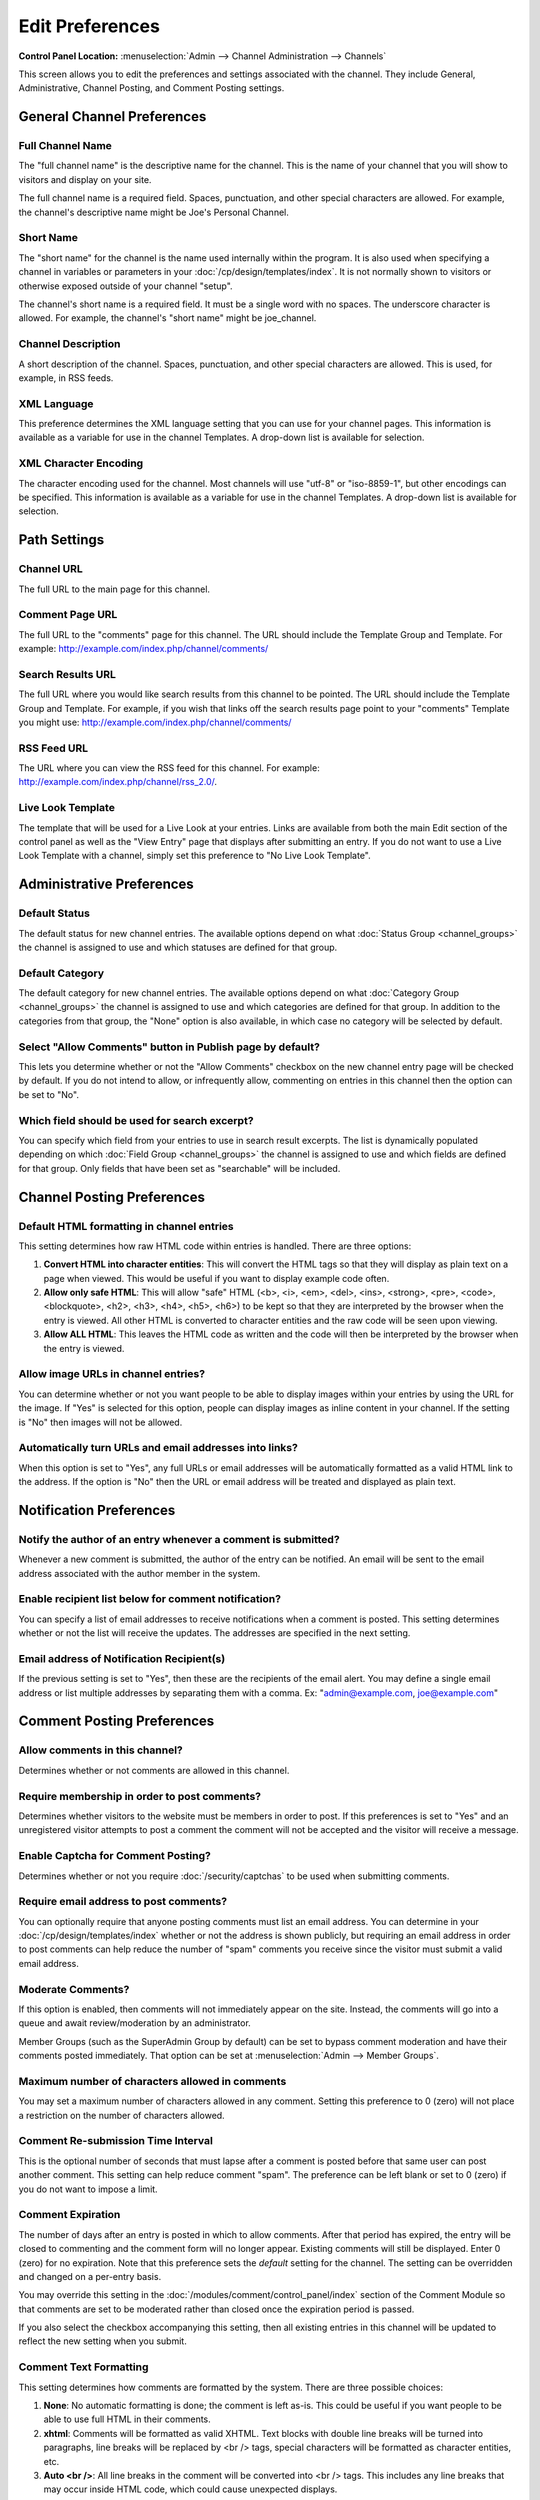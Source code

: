 Edit Preferences
================

.. rst-class:: cp-path

**Control Panel Location:** :menuselection:`Admin --> Channel Administration --> Channels`

This screen allows you to edit the preferences and settings associated
with the channel. They include General, Administrative, Channel Posting,
and Comment Posting settings.

General Channel Preferences
---------------------------

Full Channel Name
~~~~~~~~~~~~~~~~~

The "full channel name" is the descriptive name for the channel. This is
the name of your channel that you will show to visitors and display on
your site.

The full channel name is a required field. Spaces, punctuation, and
other special characters are allowed. For example, the channel's
descriptive name might be Joe's Personal Channel.

Short Name
~~~~~~~~~~

The "short name" for the channel is the name used internally within the
program. It is also used when specifying a channel in variables or
parameters in your :doc:`/cp/design/templates/index`. It is not
normally shown to visitors or otherwise exposed outside of your channel
"setup".

The channel's short name is a required field. It must be a single word
with no spaces. The underscore character is allowed. For example, the
channel's "short name" might be joe\_channel.

Channel Description
~~~~~~~~~~~~~~~~~~~

A short description of the channel. Spaces, punctuation, and other
special characters are allowed. This is used, for example, in RSS feeds.

XML Language
~~~~~~~~~~~~

This preference determines the XML language setting that you can use for
your channel pages. This information is available as a variable for use
in the channel Templates. A drop-down list is available for selection.

XML Character Encoding
~~~~~~~~~~~~~~~~~~~~~~

The character encoding used for the channel. Most channels will use
"utf-8" or "iso-8859-1", but other encodings can be specified. This
information is available as a variable for use in the channel Templates.
A drop-down list is available for selection.

Path Settings
-------------

Channel URL
~~~~~~~~~~~

The full URL to the main page for this channel.

Comment Page URL
~~~~~~~~~~~~~~~~

The full URL to the "comments" page for this channel. The URL should
include the Template Group and Template. For example:
http://example.com/index.php/channel/comments/

Search Results URL
~~~~~~~~~~~~~~~~~~

The full URL where you would like search results from this channel to be
pointed. The URL should include the Template Group and Template. For
example, if you wish that links off the search results page point to
your "comments" Template you might use:
http://example.com/index.php/channel/comments/

RSS Feed URL
~~~~~~~~~~~~

The URL where you can view the RSS feed for this channel. For example:
http://example.com/index.php/channel/rss\_2.0/.

Live Look Template
~~~~~~~~~~~~~~~~~~

The template that will be used for a Live Look at your entries. Links
are available from both the main Edit section of the control panel as
well as the "View Entry" page that displays after submitting an entry.
If you do not want to use a Live Look Template with a channel, simply
set this preference to "No Live Look Template".

Administrative Preferences
--------------------------

Default Status
~~~~~~~~~~~~~~

The default status for new channel entries. The available options depend
on what :doc:`Status Group <channel_groups>` the channel is assigned to
use and which statuses are defined for that group.

Default Category
~~~~~~~~~~~~~~~~

The default category for new channel entries. The available options
depend on what :doc:`Category Group <channel_groups>` the channel is
assigned to use and which categories are defined for that group. In
addition to the categories from that group, the "None" option is also
available, in which case no category will be selected by default.

Select "Allow Comments" button in Publish page by default?
~~~~~~~~~~~~~~~~~~~~~~~~~~~~~~~~~~~~~~~~~~~~~~~~~~~~~~~~~~

This lets you determine whether or not the "Allow Comments" checkbox on
the new channel entry page will be checked by default. If you do not
intend to allow, or infrequently allow, commenting on entries in this
channel then the option can be set to "No".

Which field should be used for search excerpt?
~~~~~~~~~~~~~~~~~~~~~~~~~~~~~~~~~~~~~~~~~~~~~~

You can specify which field from your entries to use in search result
excerpts. The list is dynamically populated depending on which :doc:`Field
Group <channel_groups>` the channel is assigned to use and which
fields are defined for that group. Only fields that have been set as
"searchable" will be included.

Channel Posting Preferences
---------------------------

Default HTML formatting in channel entries
~~~~~~~~~~~~~~~~~~~~~~~~~~~~~~~~~~~~~~~~~~

This setting determines how raw HTML code within entries is handled.
There are three options:

#. **Convert HTML into character entities**: This will convert the HTML
   tags so that they will display as plain text on a page when viewed.
   This would be useful if you want to display example code often.
#. **Allow only safe HTML**: This will allow "safe" HTML (<b>, <i>,
   <em>, <del>, <ins>, <strong>, <pre>, <code>, <blockquote>, <h2>,
   <h3>, <h4>, <h5>, <h6>) to be kept so that they are interpreted by
   the browser when the entry is viewed. All other HTML is converted to
   character entities and the raw code will be seen upon viewing.
#. **Allow ALL HTML**: This leaves the HTML code as written and the code
   will then be interpreted by the browser when the entry is viewed.

Allow image URLs in channel entries?
~~~~~~~~~~~~~~~~~~~~~~~~~~~~~~~~~~~~

You can determine whether or not you want people to be able to display
images within your entries by using the URL for the image. If "Yes" is
selected for this option, people can display images as inline content in
your channel. If the setting is "No" then images will not be allowed.

Automatically turn URLs and email addresses into links?
~~~~~~~~~~~~~~~~~~~~~~~~~~~~~~~~~~~~~~~~~~~~~~~~~~~~~~~

When this option is set to "Yes", any full URLs or email addresses will
be automatically formatted as a valid HTML link to the address. If the
option is "No" then the URL or email address will be treated and
displayed as plain text.

Notification Preferences
------------------------

Notify the author of an entry whenever a comment is submitted?
~~~~~~~~~~~~~~~~~~~~~~~~~~~~~~~~~~~~~~~~~~~~~~~~~~~~~~~~~~~~~~

Whenever a new comment is submitted, the author of the entry can be
notified. An email will be sent to the email address associated with the
author member in the system.

Enable recipient list below for comment notification?
~~~~~~~~~~~~~~~~~~~~~~~~~~~~~~~~~~~~~~~~~~~~~~~~~~~~~

You can specify a list of email addresses to receive notifications when
a comment is posted. This setting determines whether or not the list
will receive the updates. The addresses are specified in the next
setting.

Email address of Notification Recipient(s)
~~~~~~~~~~~~~~~~~~~~~~~~~~~~~~~~~~~~~~~~~~

If the previous setting is set to "Yes", then these are the recipients
of the email alert. You may define a single email address or list
multiple addresses by separating them with a comma. Ex:
"admin@example.com, joe@example.com"

Comment Posting Preferences
---------------------------

.. _channel_prefs_allow_comments:

Allow comments in this channel?
~~~~~~~~~~~~~~~~~~~~~~~~~~~~~~~

Determines whether or not comments are allowed in this channel.

Require membership in order to post comments?
~~~~~~~~~~~~~~~~~~~~~~~~~~~~~~~~~~~~~~~~~~~~~

Determines whether visitors to the website must be members in order to
post. If this preferences is set to "Yes" and an unregistered visitor
attempts to post a comment the comment will not be accepted and the
visitor will receive a message.

Enable Captcha for Comment Posting?
~~~~~~~~~~~~~~~~~~~~~~~~~~~~~~~~~~~

Determines whether or not you require :doc:`/security/captchas` to be 
used when submitting comments.

Require email address to post comments?
~~~~~~~~~~~~~~~~~~~~~~~~~~~~~~~~~~~~~~~

You can optionally require that anyone posting comments must list an
email address. You can determine in your
:doc:`/cp/design/templates/index` whether or not the address is shown
publicly, but requiring an email address in order to post comments can
help reduce the number of "spam" comments you receive since the visitor
must submit a valid email address.

Moderate Comments?
~~~~~~~~~~~~~~~~~~

If this option is enabled, then comments will not immediately appear on
the site. Instead, the comments will go into a queue and await
review/moderation by an administrator.

Member Groups (such as the SuperAdmin Group by default) can be set to
bypass comment moderation and have their comments posted immediately.
That option can be set at :menuselection:`Admin --> Member Groups`.

Maximum number of characters allowed in comments
~~~~~~~~~~~~~~~~~~~~~~~~~~~~~~~~~~~~~~~~~~~~~~~~

You may set a maximum number of characters allowed in any comment.
Setting this preference to 0 (zero) will not place a restriction on the
number of characters allowed.

Comment Re-submission Time Interval
~~~~~~~~~~~~~~~~~~~~~~~~~~~~~~~~~~~

This is the optional number of seconds that must lapse after a comment
is posted before that same user can post another comment. This setting
can help reduce comment "spam". The preference can be left blank or set
to 0 (zero) if you do not want to impose a limit.

Comment Expiration
~~~~~~~~~~~~~~~~~~

The number of days after an entry is posted in which to allow comments.
After that period has expired, the entry will be closed to commenting
and the comment form will no longer appear. Existing comments will still
be displayed. Enter 0 (zero) for no expiration. Note that this
preference sets the *default* setting for the channel. The setting can
be overridden and changed on a per-entry basis.

You may override this setting in the
:doc:`/modules/comment/control_panel/index` section of the Comment
Module so that comments are set to be moderated rather than closed once
the expiration period is passed.

If you also select the checkbox accompanying this setting, then all
existing entries in this channel will be updated to reflect the new
setting when you submit.

Comment Text Formatting
~~~~~~~~~~~~~~~~~~~~~~~

This setting determines how comments are formatted by the system. There
are three possible choices:

#. **None**: No automatic formatting is done; the comment is left as-is.
   This could be useful if you want people to be able to use full HTML
   in their comments.
#. **xhtml**: Comments will be formatted as valid XHTML. Text blocks
   with double line breaks will be turned into paragraphs, line breaks
   will be replaced by <br /> tags, special characters will be formatted
   as character entities, etc.
#. **Auto <br />**: All line breaks in the comment will be converted
   into <br /> tags. This includes any line breaks that may occur inside
   HTML code, which could cause unexpected displays.

Comment HTML Formatting
~~~~~~~~~~~~~~~~~~~~~~~

Like the channel setting, this preference determines how raw HTML code
within comments is handled. There are three options:

#. **Convert HTML into character entities**: This will convert the HTML
   tags so that they will display as plain text on a page when viewed.
   This would be useful if you want to display example code often.
#. **Allow only safe HTML**: This will allow "safe" HTML (<b>, <i>, <u>,
   <em>, <strike>, <strong>, <pre>, <code>, <blockquote>) to be kept so
   that they are interpreted by the browser when the entry is viewed.
   All other HTML is converted to character entities and the raw code
   will be seen upon viewing. Note that while <h2>, <h3>, <h4>, <h5>,
   <h6> are considered "safe" in channel entries, they are not allowed
   in comments.
#. **Allow all HTML (not recommended)**: This leaves the HTML code as
   written and the code will then be interpreted by the browser when the
   entry is viewed. This is generally not recommended since visitors
   would be able to submit HTML code which could drastically alter the
   display of your webpage.

Allow image URLs in comments?
~~~~~~~~~~~~~~~~~~~~~~~~~~~~~

You can determine whether or not you want people to be able to display
images within comments by using the URL for the image.

Automatically turn URLs and email addresses into links?
~~~~~~~~~~~~~~~~~~~~~~~~~~~~~~~~~~~~~~~~~~~~~~~~~~~~~~~

When this option is set to "Yes", any full URLs or email addresses will
be automatically formatted as a valid HTML link to the address. If the
option is "No" then the URL or email address will be treated and
displayed as plain text.

Layout Customization in Publish Page
------------------------------------

Each radio button option in this section determines whether or not the
associated item will appear on the Publish area tabs when making entries
for this channel.

Default Entry Title
~~~~~~~~~~~~~~~~~~~

When a new entry is created or previewed, this value will be inserted by
default in the Title field. This is helpful if you wish every entry in a
channel to have the titles follow a certain format. The automatic URL
Title creating javascript for the Publish page will ignore this text
during processing.

URL Title Prefix
~~~~~~~~~~~~~~~~

When a new entry is created or previewed, this value will be appended to
the beginning of the url\_title value, which will help you insure that
url\_titles are unique between channels.
